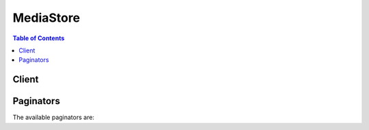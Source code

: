 

**********
MediaStore
**********

.. contents:: Table of Contents
   :depth: 2


======
Client
======



.. py:class:: MediaStore.Client

  A low-level client representing AWS Elemental MediaStore::

    
    client = session.create_client('mediastore')

  
  These are the available methods:
  
  *   :py:meth:`~MediaStore.Client.can_paginate`

  
  *   :py:meth:`~MediaStore.Client.create_container`

  
  *   :py:meth:`~MediaStore.Client.delete_container`

  
  *   :py:meth:`~MediaStore.Client.delete_container_policy`

  
  *   :py:meth:`~MediaStore.Client.describe_container`

  
  *   :py:meth:`~MediaStore.Client.generate_presigned_url`

  
  *   :py:meth:`~MediaStore.Client.get_container_policy`

  
  *   :py:meth:`~MediaStore.Client.get_paginator`

  
  *   :py:meth:`~MediaStore.Client.get_waiter`

  
  *   :py:meth:`~MediaStore.Client.list_containers`

  
  *   :py:meth:`~MediaStore.Client.put_container_policy`

  

  .. py:method:: can_paginate(operation_name)

        
    Check if an operation can be paginated.
    
    :type operation_name: string
    :param operation_name: The operation name.  This is the same name
        as the method name on the client.  For example, if the
        method name is ``create_foo``, and you'd normally invoke the
        operation as ``client.create_foo(**kwargs)``, if the
        ``create_foo`` operation can be paginated, you can use the
        call ``client.get_paginator("create_foo")``.
    
    :return: ``True`` if the operation can be paginated,
        ``False`` otherwise.


  .. py:method:: create_container(**kwargs)

    

    Creates a storage container to hold objects. A container is similar to a bucket in the Amazon S3 service.

    

    See also: `AWS API Documentation <https://docs.aws.amazon.com/goto/WebAPI/mediastore-2017-09-01/CreateContainer>`_    


    **Request Syntax** 
    ::

      response = client.create_container(
          ContainerName='string'
      )
    :type ContainerName: string
    :param ContainerName: **[REQUIRED]** 

      The name for the container. The name must be from 1 to 255 characters. Container names must be unique to your AWS account within a specific region. As an example, you could create a container named ``movies`` in every region, as long as you don’t have an existing container with that name.

      

    
    
    :rtype: dict
    :returns: 
      
      **Response Syntax** 

      
      ::

        {
            'Container': {
                'Endpoint': 'string',
                'CreationTime': datetime(2015, 1, 1),
                'ARN': 'string',
                'Name': 'string',
                'Status': 'ACTIVE'|'CREATING'|'DELETING'
            }
        }
      **Response Structure** 

      

      - *(dict) --* 
        

        - **Container** *(dict) --* 

          ContainerARN: The Amazon Resource Name (ARN) of the newly created container. The ARN has the following format: arn:aws:<region>:<account that owns this container>:container/<name of container>. For example: arn:aws:mediastore:us-west-2:111122223333:container/movies 

           

          ContainerName: The container name as specified in the request.

           

          CreationTime: Unix timestamp.

           

          Status: The status of container creation or deletion. The status is one of the following: ``CREATING`` , ``ACTIVE`` , or ``DELETING`` . While the service is creating the container, the status is ``CREATING`` . When an endpoint is available, the status changes to ``ACTIVE`` .

           

          The return value does not include the container's endpoint. To make downstream requests, you must obtain this value by using  DescribeContainer or  ListContainers .

          
          

          - **Endpoint** *(string) --* 

            The DNS endpoint of the container. Use from 1 to 255 characters. Use this endpoint to identify this container when sending requests to the data plane. 

            
          

          - **CreationTime** *(datetime) --* 

            Unix timestamp.

            
          

          - **ARN** *(string) --* 

            The Amazon Resource Name (ARN) of the container. The ARN has the following format:

             

            arn:aws:<region>:<account that owns this container>:container/<name of container> 

             

            For example: arn:aws:mediastore:us-west-2:111122223333:container/movies 

            
          

          - **Name** *(string) --* 

            The name of the container.

            
          

          - **Status** *(string) --* 

            The status of container creation or deletion. The status is one of the following: ``CREATING`` , ``ACTIVE`` , or ``DELETING`` . While the service is creating the container, the status is ``CREATING`` . When the endpoint is available, the status changes to ``ACTIVE`` .

            
      
    

  .. py:method:: delete_container(**kwargs)

    

    Deletes the specified container. Before you make a ``DeleteContainer`` request, delete any objects in the container or in any folders in the container. You can delete only empty containers. 

    

    See also: `AWS API Documentation <https://docs.aws.amazon.com/goto/WebAPI/mediastore-2017-09-01/DeleteContainer>`_    


    **Request Syntax** 
    ::

      response = client.delete_container(
          ContainerName='string'
      )
    :type ContainerName: string
    :param ContainerName: **[REQUIRED]** 

      The name of the container to delete. 

      

    
    
    :rtype: dict
    :returns: 
      
      **Response Syntax** 

      
      ::

        {}
        
      **Response Structure** 

      

      - *(dict) --* 
    

  .. py:method:: delete_container_policy(**kwargs)

    

    Deletes the access policy that is associated with the specified container.

    

    See also: `AWS API Documentation <https://docs.aws.amazon.com/goto/WebAPI/mediastore-2017-09-01/DeleteContainerPolicy>`_    


    **Request Syntax** 
    ::

      response = client.delete_container_policy(
          ContainerName='string'
      )
    :type ContainerName: string
    :param ContainerName: **[REQUIRED]** 

      The name of the container that holds the policy.

      

    
    
    :rtype: dict
    :returns: 
      
      **Response Syntax** 

      
      ::

        {}
        
      **Response Structure** 

      

      - *(dict) --* 
    

  .. py:method:: describe_container(**kwargs)

    

    Retrieves the properties of the requested container. This returns a single ``Container`` object based on ``ContainerName`` . To return all ``Container`` objects that are associated with a specified AWS account, use  ListContainers .

    

    See also: `AWS API Documentation <https://docs.aws.amazon.com/goto/WebAPI/mediastore-2017-09-01/DescribeContainer>`_    


    **Request Syntax** 
    ::

      response = client.describe_container(
          ContainerName='string'
      )
    :type ContainerName: string
    :param ContainerName: 

      The name of the container to query.

      

    
    
    :rtype: dict
    :returns: 
      
      **Response Syntax** 

      
      ::

        {
            'Container': {
                'Endpoint': 'string',
                'CreationTime': datetime(2015, 1, 1),
                'ARN': 'string',
                'Name': 'string',
                'Status': 'ACTIVE'|'CREATING'|'DELETING'
            }
        }
      **Response Structure** 

      

      - *(dict) --* 
        

        - **Container** *(dict) --* 

          The name of the queried container.

          
          

          - **Endpoint** *(string) --* 

            The DNS endpoint of the container. Use from 1 to 255 characters. Use this endpoint to identify this container when sending requests to the data plane. 

            
          

          - **CreationTime** *(datetime) --* 

            Unix timestamp.

            
          

          - **ARN** *(string) --* 

            The Amazon Resource Name (ARN) of the container. The ARN has the following format:

             

            arn:aws:<region>:<account that owns this container>:container/<name of container> 

             

            For example: arn:aws:mediastore:us-west-2:111122223333:container/movies 

            
          

          - **Name** *(string) --* 

            The name of the container.

            
          

          - **Status** *(string) --* 

            The status of container creation or deletion. The status is one of the following: ``CREATING`` , ``ACTIVE`` , or ``DELETING`` . While the service is creating the container, the status is ``CREATING`` . When the endpoint is available, the status changes to ``ACTIVE`` .

            
      
    

  .. py:method:: generate_presigned_url(ClientMethod, Params=None, ExpiresIn=3600, HttpMethod=None)

        
    Generate a presigned url given a client, its method, and arguments
    
    :type ClientMethod: string
    :param ClientMethod: The client method to presign for
    
    :type Params: dict
    :param Params: The parameters normally passed to
        ``ClientMethod``.
    
    :type ExpiresIn: int
    :param ExpiresIn: The number of seconds the presigned url is valid
        for. By default it expires in an hour (3600 seconds)
    
    :type HttpMethod: string
    :param HttpMethod: The http method to use on the generated url. By
        default, the http method is whatever is used in the method's model.
    
    :returns: The presigned url


  .. py:method:: get_container_policy(**kwargs)

    

    Retrieves the access policy for the specified container. For information about the data that is included in an access policy, see the `AWS Identity and Access Management User Guide <https://aws.amazon.com/documentation/iam/>`__ .

    

    See also: `AWS API Documentation <https://docs.aws.amazon.com/goto/WebAPI/mediastore-2017-09-01/GetContainerPolicy>`_    


    **Request Syntax** 
    ::

      response = client.get_container_policy(
          ContainerName='string'
      )
    :type ContainerName: string
    :param ContainerName: **[REQUIRED]** 

      The name of the container. 

      

    
    
    :rtype: dict
    :returns: 
      
      **Response Syntax** 

      
      ::

        {
            'Policy': 'string'
        }
      **Response Structure** 

      

      - *(dict) --* 
        

        - **Policy** *(string) --* 

          The contents of the access policy.

          
    

  .. py:method:: get_paginator(operation_name)

        
    Create a paginator for an operation.
    
    :type operation_name: string
    :param operation_name: The operation name.  This is the same name
        as the method name on the client.  For example, if the
        method name is ``create_foo``, and you'd normally invoke the
        operation as ``client.create_foo(**kwargs)``, if the
        ``create_foo`` operation can be paginated, you can use the
        call ``client.get_paginator("create_foo")``.
    
    :raise OperationNotPageableError: Raised if the operation is not
        pageable.  You can use the ``client.can_paginate`` method to
        check if an operation is pageable.
    
    :rtype: L{botocore.paginate.Paginator}
    :return: A paginator object.


  .. py:method:: get_waiter(waiter_name)

        


  .. py:method:: list_containers(**kwargs)

    

    Lists the properties of all containers in AWS Elemental MediaStore. 

     

    You can query to receive all the containers in one response. Or you can include the ``MaxResults`` parameter to receive a limited number of containers in each response. In this case, the response includes a token. To get the next set of containers, send the command again, this time with the ``NextToken`` parameter (with the returned token as its value). The next set of responses appears, with a token if there are still more containers to receive. 

     

    See also  DescribeContainer , which gets the properties of one container. 

    

    See also: `AWS API Documentation <https://docs.aws.amazon.com/goto/WebAPI/mediastore-2017-09-01/ListContainers>`_    


    **Request Syntax** 
    ::

      response = client.list_containers(
          NextToken='string',
          MaxResults=123
      )
    :type NextToken: string
    :param NextToken: 

      Only if you used ``MaxResults`` in the first command, enter the token (which was included in the previous response) to obtain the next set of containers. This token is included in a response only if there actually are more containers to list.

      

    
    :type MaxResults: integer
    :param MaxResults: 

      Enter the maximum number of containers in the response. Use from 1 to 255 characters. 

      

    
    
    :rtype: dict
    :returns: 
      
      **Response Syntax** 

      
      ::

        {
            'Containers': [
                {
                    'Endpoint': 'string',
                    'CreationTime': datetime(2015, 1, 1),
                    'ARN': 'string',
                    'Name': 'string',
                    'Status': 'ACTIVE'|'CREATING'|'DELETING'
                },
            ],
            'NextToken': 'string'
        }
      **Response Structure** 

      

      - *(dict) --* 
        

        - **Containers** *(list) --* 

          The names of the containers.

          
          

          - *(dict) --* 

            This section describes operations that you can perform on an AWS Elemental MediaStore container.

            
            

            - **Endpoint** *(string) --* 

              The DNS endpoint of the container. Use from 1 to 255 characters. Use this endpoint to identify this container when sending requests to the data plane. 

              
            

            - **CreationTime** *(datetime) --* 

              Unix timestamp.

              
            

            - **ARN** *(string) --* 

              The Amazon Resource Name (ARN) of the container. The ARN has the following format:

               

              arn:aws:<region>:<account that owns this container>:container/<name of container> 

               

              For example: arn:aws:mediastore:us-west-2:111122223333:container/movies 

              
            

            - **Name** *(string) --* 

              The name of the container.

              
            

            - **Status** *(string) --* 

              The status of container creation or deletion. The status is one of the following: ``CREATING`` , ``ACTIVE`` , or ``DELETING`` . While the service is creating the container, the status is ``CREATING`` . When the endpoint is available, the status changes to ``ACTIVE`` .

              
        
      
        

        - **NextToken** *(string) --* 

           ``NextToken`` is the token to use in the next call to ``ListContainers`` . This token is returned only if you included the ``MaxResults`` tag in the original command, and only if there are still containers to return. 

          
    

  .. py:method:: put_container_policy(**kwargs)

    

    Creates an access policy for the specified container to restrict the users and clients that can access it. For information about the data that is included in an access policy, see the `AWS Identity and Access Management User Guide <https://aws.amazon.com/documentation/iam/>`__ .

     

    For this release of the REST API, you can create only one policy for a container. If you enter ``PutContainerPolicy`` twice, the second command modifies the existing policy. 

    

    See also: `AWS API Documentation <https://docs.aws.amazon.com/goto/WebAPI/mediastore-2017-09-01/PutContainerPolicy>`_    


    **Request Syntax** 
    ::

      response = client.put_container_policy(
          ContainerName='string',
          Policy='string'
      )
    :type ContainerName: string
    :param ContainerName: **[REQUIRED]** 

      The name of the container.

      

    
    :type Policy: string
    :param Policy: **[REQUIRED]** 

      The contents of the policy, which includes the following: 

       

       
      * One ``Version`` tag 
       
      * One ``Statement`` tag that contains the standard tags for the policy. 
       

      

    
    
    :rtype: dict
    :returns: 
      
      **Response Syntax** 

      
      ::

        {}
        
      **Response Structure** 

      

      - *(dict) --* 
    

==========
Paginators
==========


The available paginators are:
